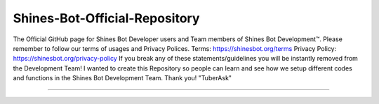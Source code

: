 Shines-Bot-Official-Repository
-----------
The Official GitHub page for Shines Bot Developer users and Team members of Shines Bot Development™️.
Please remember to follow our terms of usages and Privacy Polices.
Terms: https://shinesbot.org/terms
Privacy Policy: https://shinesbot.org/privacy-policy
If you break any of these statements/guidelines you will be instantly removed from the Development Team! I wanted to create this Repository so people can learn and see how we setup different codes and functions in the Shines Bot Development Team.
Thank you! "TuberAsk"

==========

.. image:: https://img.shields.io/badge/GitHub-Shines%20Bot-yellow
   :target: https://github.com/Console-CO
   :alt: Shines Bot Updated Versions

